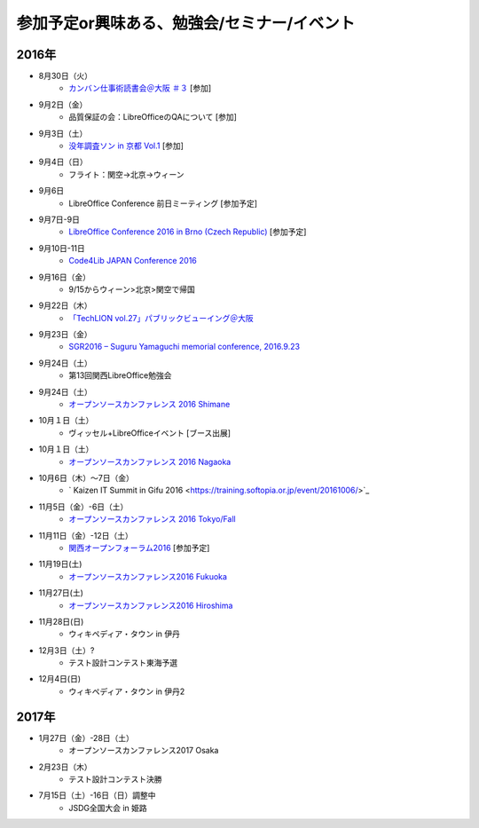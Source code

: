 参加予定or興味ある、勉強会/セミナー/イベント
=====================================================

2016年
^^^^^^

* 8月30日（火）
   * `カンバン仕事術読書会＠大阪 ＃３ <http://scrumdo-kansai.connpass.com/event/37387/>`_ [参加]

* 9月2日（金）
   * 品質保証の会：LibreOfficeのQAについて [参加]

* 9月3日（土）
   * `没年調査ソン in 京都 Vol.1 <https://www.facebook.com/events/1768343053421894/>`_ [参加]

* 9月4日（日）
   * フライト：関空->北京->ウィーン

* 9月6日
   * LibreOffice Conference 前日ミーティング [参加予定]

* 9月7日-9日
   * `LibreOffice Conference 2016 in Brno (Czech Republic) <https://conference.libreoffice.org/>`_ [参加予定]

* 9月10日-11日
   * `Code4Lib JAPAN Conference 2016 <http://wiki.code4lib.jp/wiki/C4ljp2016>`_

* 9月16日（金）
   * 9/15からウィーン>北京>関空で帰国

* 9月22日（木）
   * `「TechLION vol.27」パブリックビューイング＠大阪 <https://atnd.org/events/79178?k=283bf5469f47c362620fe3d4e60dd4cd>`_

* 9月23日（金）
   * `SGR2016 – Suguru Yamaguchi memorial conference, 2016.9.23 <http://wasforum.jp/sgr2016/>`_

* 9月24日（土）
   * 第13回関西LibreOffice勉強会

* 9月24日（土）
   * `オープンソースカンファレンス 2016 Shimane <http://www.ospn.jp/osc2016-shimane/>`_

* 10月１日（土）
   * ヴィッセル+LibreOfficeイベント [ブース出展]

* 10月１日（土）
   * `オープンソースカンファレンス 2016 Nagaoka <http://www.ospn.jp/osc2016-nagaoka/>`_

* 10月6日（木）～7日（金）
   * ` Kaizen IT Summit in Gifu 2016 <https://training.softopia.or.jp/event/20161006/>`_

* 11月5日（金）-6日（土）
   * `オープンソースカンファレンス 2016 Tokyo/Fall <http://www.ospn.jp/osc2016-fall/>`_

* 11月11日（金）-12日（土）
   * `関西オープンフォーラム2016 <https://k-of.jp/2016/>`_ [参加予定]

* 11月19日(土)
   * `オープンソースカンファレンス2016 Fukuoka <http://www.ospn.jp/osc2016-fukuoka/>`_

* 11月27日(土)
   * `オープンソースカンファレンス2016 Hiroshima <http://www.ospn.jp/osc2016-hiroshima/>`_

* 11月28日(日)
   * ウィキペディア・タウン in 伊丹

* 12月3日（土）?
   * テスト設計コンテスト東海予選

* 12月4日(日)
   * ウィキペディア・タウン in 伊丹2


2017年
^^^^^^^

* 1月27日（金）-28日（土）
   * オープンソースカンファレンス2017 Osaka

* 2月23日（木）
   * テスト設計コンテスト決勝

* 7月15日（土）-16日（日）調整中
   * JSDG全国大会 in 姫路


